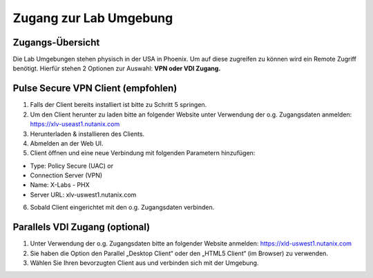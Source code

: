 .. zugang:

---------------------
Zugang zur Lab Umgebung
---------------------

Zugangs-Übersicht
-----------------
Die Lab Umgebungen stehen physisch in der USA in Phoenix. Um auf diese zugreifen zu können wird ein Remote Zugriff benötigt.
Hierfür stehen 2 Optionen zur Auswahl:
**VPN oder VDI Zugang.**

.. figure:: images/Zugang.png

Pulse Secure VPN Client (empfohlen)
-----------------------------------
1.	Falls der Client bereits installiert ist bitte zu  Schritt 5 springen.
2.	Um den Client herunter zu laden bitte an folgender Website unter Verwendung der o.g. Zugangsdaten anmelden: https://xlv-useast1.nutanix.com
3.	Herunterladen & installieren des Clients.
4.	Abmelden an der Web UI.
5.	Client öffnen und eine neue Verbindung mit folgenden Parametern hinzufügen:

- Type: Policy Secure (UAC) or
- Connection Server (VPN)
- Name: X-Labs - PHX
- Server URL: xlv-uswest1.nutanix.com

6.	Sobald Client eingerichtet mit den o.g. Zugangsdaten verbinden.


Parallels VDI Zugang (optional)
-------------------------------
1.	Unter Verwendung der o.g. Zugangsdaten bitte an folgender Website anmelden: https://xld-uswest1.nutanix.com
2.	Sie haben die Option den Parallel „Desktop Client“ oder den „HTML5 Client“ (im Browser) zu verwenden.
3.	Wählen Sie Ihren bevorzugten Client aus und verbinden sich mit der Umgebung.
